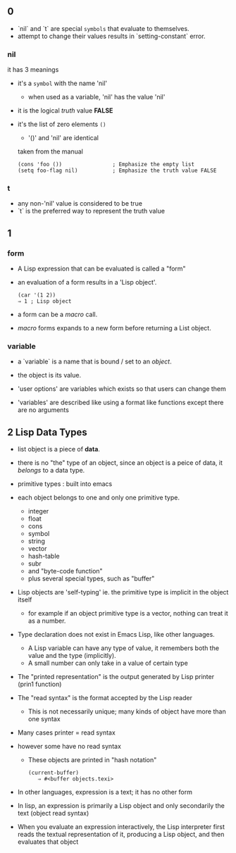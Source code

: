 ** 0
   - `nil` and `t` are special =symbols= that evaluate to themselves.
   - attempt to change their values results in `setting-constant` error.

*** nil

    it has 3 meanings

    - it's a =symbol= with the name 'nil'
      + when used as a variable, 'nil' has the value 'nil'
    - it is the logical /truth/ value *FALSE*
    - it's the list of zero elements =()=
      + '()' and 'nil' are identical

      taken from the manual

      #+BEGIN_SRC elisp
      (cons 'foo ())                ; Emphasize the empty list
      (setq foo-flag nil)           ; Emphasize the truth value FALSE
      #+END_SRC

*** t

    - any non-'nil' value is considered to be true
    - `t` is the preferred way to represent the truth value

** 1

*** form
   - A Lisp expression that can be evaluated is called a "form"
   - an evaluation of a form results in a 'Lisp object'.

     #+BEGIN_SRC elisp
     (car '(1 2))
     ⇒ 1 ; Lisp object
     #+END_SRC

   - a form can be a /macro/ call. 
   - /macro/ forms expands to a new form before returning a List object.

*** variable

    - a `variable` is a name that is bound / set to an /object/.
    - the object is its value.

    - 'user options' are variables which exists so that users can change them
    - 'variables' are described like using a format like functions except there are no arguments
** 2 Lisp Data Types

   - list object is a piece of *data*.
   - there is no "the" type of an object, since an object is a peice of data, it /belongs/ to a data type.

   - primitive types : built into emacs
   - each object belongs to one and only one primitive type.
     + integer
     + float
     + cons
     + symbol
     + string
     + vector
     + hash-table
     + subr
     + and "byte-code function"
     + plus several special types, such as "buffer"
   - Lisp objects are 'self-typing' ie. the primitive type is implicit in the object itself
     + for example if an object primitive type is a vector, nothing can treat it as a number.
   - Type declaration does not exist in Emacs Lisp, like other languages.
     + A Lisp variable can have any type of value, it remembers both the value and the type (implicitly).
     + A small number can only take in a value of certain type

   - The "printed representation" is the output generated by Lisp printer (prin1 function)
   - The "read syntax" is the format accepted by the Lisp reader
     + This is not necessarily unique; many kinds of object have more than one syntax
   - Many cases printer = read syntax
   - however some have no read syntax
     + These objects are printed in "hash notation"

       #+BEGIN_EXAMPLE
       (current-buffer)
          ⇒ #<buffer objects.texi>
       #+END_EXAMPLE
   - In other languages, expression is a text; it has no other form
   - In lisp, an expression is primarily a Lisp object and only secondarily the text (object read syntax)
   - When you evaluate an expression interactively, the Lisp interpreter first reads the textual representation of it, producing a Lisp object, and then evaluates that object
